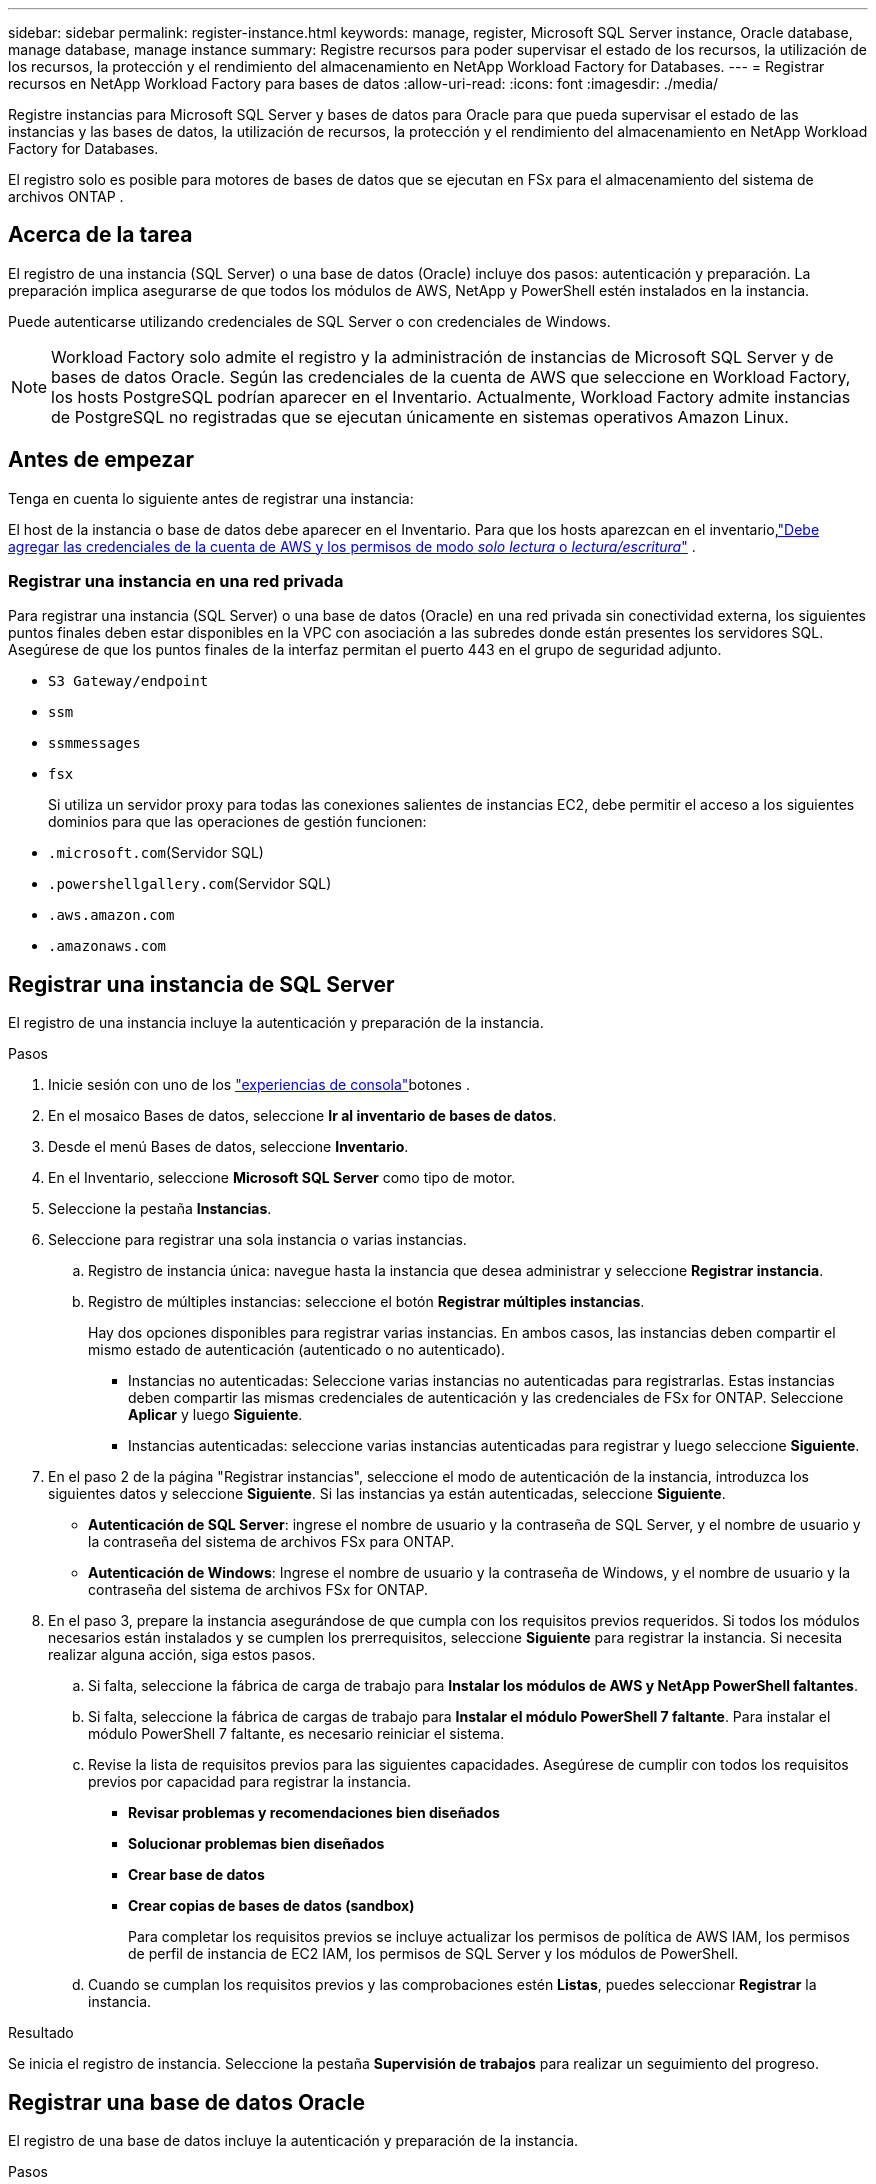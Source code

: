 ---
sidebar: sidebar 
permalink: register-instance.html 
keywords: manage, register, Microsoft SQL Server instance, Oracle database, manage database, manage instance 
summary: Registre recursos para poder supervisar el estado de los recursos, la utilización de los recursos, la protección y el rendimiento del almacenamiento en NetApp Workload Factory for Databases. 
---
= Registrar recursos en NetApp Workload Factory para bases de datos
:allow-uri-read: 
:icons: font
:imagesdir: ./media/


[role="lead"]
Registre instancias para Microsoft SQL Server y bases de datos para Oracle para que pueda supervisar el estado de las instancias y las bases de datos, la utilización de recursos, la protección y el rendimiento del almacenamiento en NetApp Workload Factory for Databases.

El registro solo es posible para motores de bases de datos que se ejecutan en FSx para el almacenamiento del sistema de archivos ONTAP .



== Acerca de la tarea

El registro de una instancia (SQL Server) o una base de datos (Oracle) incluye dos pasos: autenticación y preparación.  La preparación implica asegurarse de que todos los módulos de AWS, NetApp y PowerShell estén instalados en la instancia.

Puede autenticarse utilizando credenciales de SQL Server o con credenciales de Windows.


NOTE: Workload Factory solo admite el registro y la administración de instancias de Microsoft SQL Server y de bases de datos Oracle.  Según las credenciales de la cuenta de AWS que seleccione en Workload Factory, los hosts PostgreSQL podrían aparecer en el Inventario.  Actualmente, Workload Factory admite instancias de PostgreSQL no registradas que se ejecutan únicamente en sistemas operativos Amazon Linux.



== Antes de empezar

Tenga en cuenta lo siguiente antes de registrar una instancia:

El host de la instancia o base de datos debe aparecer en el Inventario. Para que los hosts aparezcan en el inventario,link:https://docs.netapp.com/us-en/workload-setup-admin/add-credentials.html["Debe agregar las credenciales de la cuenta de AWS y los permisos de modo _solo lectura_ o _lectura/escritura_"^] .



=== Registrar una instancia en una red privada

Para registrar una instancia (SQL Server) o una base de datos (Oracle) en una red privada sin conectividad externa, los siguientes puntos finales deben estar disponibles en la VPC con asociación a las subredes donde están presentes los servidores SQL.  Asegúrese de que los puntos finales de la interfaz permitan el puerto 443 en el grupo de seguridad adjunto.

* `S3 Gateway/endpoint`
* `ssm`
* `ssmmessages`
* `fsx`
+
Si utiliza un servidor proxy para todas las conexiones salientes de instancias EC2, debe permitir el acceso a los siguientes dominios para que las operaciones de gestión funcionen:

* ``.microsoft.com``(Servidor SQL)
* ``.powershellgallery.com``(Servidor SQL)
* ``.aws.amazon.com``
* ``.amazonaws.com``




== Registrar una instancia de SQL Server

El registro de una instancia incluye la autenticación y preparación de la instancia.

.Pasos
. Inicie sesión con uno de los link:https://docs.netapp.com/us-en/workload-setup-admin/console-experiences.html["experiencias de consola"^]botones .
. En el mosaico Bases de datos, seleccione *Ir al inventario de bases de datos*.
. Desde el menú Bases de datos, seleccione *Inventario*.
. En el Inventario, seleccione *Microsoft SQL Server* como tipo de motor.
. Seleccione la pestaña *Instancias*.
. Seleccione para registrar una sola instancia o varias instancias.
+
.. Registro de instancia única: navegue hasta la instancia que desea administrar y seleccione *Registrar instancia*.
.. Registro de múltiples instancias: seleccione el botón *Registrar múltiples instancias*.
+
Hay dos opciones disponibles para registrar varias instancias. En ambos casos, las instancias deben compartir el mismo estado de autenticación (autenticado o no autenticado).

+
*** Instancias no autenticadas: Seleccione varias instancias no autenticadas para registrarlas. Estas instancias deben compartir las mismas credenciales de autenticación y las credenciales de FSx for ONTAP. Seleccione *Aplicar* y luego *Siguiente*.
*** Instancias autenticadas: seleccione varias instancias autenticadas para registrar y luego seleccione *Siguiente*.




. En el paso 2 de la página "Registrar instancias", seleccione el modo de autenticación de la instancia, introduzca los siguientes datos y seleccione *Siguiente*. Si las instancias ya están autenticadas, seleccione *Siguiente*.
+
** *Autenticación de SQL Server*: ingrese el nombre de usuario y la contraseña de SQL Server, y el nombre de usuario y la contraseña del sistema de archivos FSx para ONTAP.
** *Autenticación de Windows*: Ingrese el nombre de usuario y la contraseña de Windows, y el nombre de usuario y la contraseña del sistema de archivos FSx for ONTAP.


. En el paso 3, prepare la instancia asegurándose de que cumpla con los requisitos previos requeridos. Si todos los módulos necesarios están instalados y se cumplen los prerrequisitos, seleccione *Siguiente* para registrar la instancia. Si necesita realizar alguna acción, siga estos pasos.
+
.. Si falta, seleccione la fábrica de carga de trabajo para *Instalar los módulos de AWS y NetApp PowerShell faltantes*.
.. Si falta, seleccione la fábrica de cargas de trabajo para *Instalar el módulo PowerShell 7 faltante*. Para instalar el módulo PowerShell 7 faltante, es necesario reiniciar el sistema.
.. Revise la lista de requisitos previos para las siguientes capacidades.  Asegúrese de cumplir con todos los requisitos previos por capacidad para registrar la instancia.
+
*** *Revisar problemas y recomendaciones bien diseñados*
*** *Solucionar problemas bien diseñados*
*** *Crear base de datos*
*** *Crear copias de bases de datos (sandbox)*
+
Para completar los requisitos previos se incluye actualizar los permisos de política de AWS IAM, los permisos de perfil de instancia de EC2 IAM, los permisos de SQL Server y los módulos de PowerShell.



.. Cuando se cumplan los requisitos previos y las comprobaciones estén *Listas*, puedes seleccionar *Registrar* la instancia.




.Resultado
Se inicia el registro de instancia.  Seleccione la pestaña *Supervisión de trabajos* para realizar un seguimiento del progreso.



== Registrar una base de datos Oracle

El registro de una base de datos incluye la autenticación y preparación de la instancia.

.Pasos
. Inicie sesión con uno de los link:https://docs.netapp.com/us-en/workload-setup-admin/console-experiences.html["experiencias de consola"^]botones .
. En el mosaico Bases de datos, seleccione *Ir al inventario de bases de datos*.
. Desde el menú Bases de datos, seleccione *Inventario*.
. En el Inventario, seleccione *Oracle* como motor de base de datos.
. Seleccione la pestaña *Bases de datos*.
. Seleccione para registrar una sola base de datos o varias bases de datos.
+
.. Registro de base de datos única: navegue hasta la base de datos que desea administrar y seleccione *Registrar base de datos*.
.. Registro de múltiples bases de datos: seleccione el botón *Registrar múltiples bases de datos*.
+
Hay dos opciones disponibles para registrar varias bases de datos.  En ambos casos, las bases de datos deben compartir el mismo estado de autenticación (no autenticado o autenticado).

+
*** Bases de datos no autenticadas: seleccione varias bases de datos no autenticadas para registrar.  Estas bases de datos deben compartir las mismas credenciales de autenticación y FSx para las credenciales de ONTAP .  Seleccione *Aplicar* y luego *Siguiente*.
*** Bases de datos autenticadas: seleccione varias bases de datos autenticadas para registrar y luego seleccione *Siguiente*.




. En el paso 2 de la página Registrar bases de datos, seleccione el modo de autenticación de la base de datos, ingrese los siguientes detalles y seleccione *Siguiente*.  Si las bases de datos ya están autenticadas, seleccione *Siguiente*.
+
** *Autenticación de usuario de Oracle*: ingrese el nombre de usuario y la contraseña de Oracle, y el nombre de usuario y la contraseña del sistema de archivos FSx for ONTAP .
** *Autenticación de usuario de Oracle ASM*: Opcional.  Si la base de datos Oracle utiliza Gestión automática de almacenamiento (ASM), ingrese el nombre de usuario y la contraseña de Oracle ASM (grid).


. En el paso 3, prepare la base de datos asegurándose de que cumpla con los requisitos previos requeridos.  Si todos los módulos necesarios están instalados y se cumplen los requisitos previos, seleccione *Siguiente* para registrar la base de datos.  Si necesita tomar alguna acción, siga estos pasos.
+
.. Revise la lista de requisitos previos para la siguiente capacidad.  Se deben cumplir todos los requisitos previos para una única capacidad para poder registrar la base de datos.
+
*** *Revisar problemas y recomendaciones bien diseñados*


.. Complete los siguientes requisitos previos:
+
*** *Permisos de política de AWS IAM*: copie y actualice los permisos de AWS en la consola de AWS.
*** *Permisos de perfil de instancia de IAM de EC2*: copie y actualice los permisos de perfil de instancia de IAM de EC2 en la instancia de Amazon EC2 en la consola de AWS.
*** *Módulos de implementación*: si es necesario, seleccione instalar módulos dependientes que incluyen la interfaz de línea de comandos de AWS (AWS CLI), jq (procesador JSON de línea de comandos) y Python 3.12, si la versión 3.6 o superior aún no está instalada.  Workload Factory instala automáticamente estos módulos como parte del proceso de registro.
*** *Permisos de usuario de Oracle*: si es necesario, actualice los permisos para el usuario de Oracle.


.. Cuando se cumplan los requisitos previos y las comprobaciones estén *Listas*, puede seleccionar *Registrar* la base de datos.




.Resultado
Se inicia el registro de la base de datos.  Seleccione la pestaña *Supervisión de trabajos* para realizar un seguimiento del progreso.

.El futuro
Después de registrar el recurso, puede realizar las siguientes tareas.

* Ver bases de datos desde el inventario
* link:create-database.html["Cree una base de datos"]
* link:create-sandbox-clone.html["Crear un clon de base de datos (sandbox)"]
* link:optimize-configurations.html["Implementar configuraciones de bases de datos bien diseñadas"]

